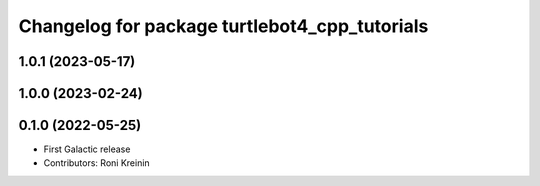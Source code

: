 ^^^^^^^^^^^^^^^^^^^^^^^^^^^^^^^^^^^^^^^^^^^^^^
Changelog for package turtlebot4_cpp_tutorials
^^^^^^^^^^^^^^^^^^^^^^^^^^^^^^^^^^^^^^^^^^^^^^

1.0.1 (2023-05-17)
------------------

1.0.0 (2023-02-24)
------------------

0.1.0 (2022-05-25)
------------------
* First Galactic release
* Contributors: Roni Kreinin
